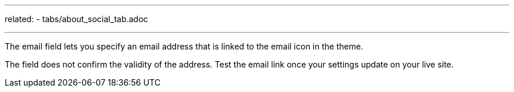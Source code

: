 ---
related:
    - tabs/about_social_tab.adoc

---

The email field lets you specify an email address that is linked to the email icon in the theme.

The field does not confirm the validity of the address. 
Test the email link once your settings update on your live site. 


